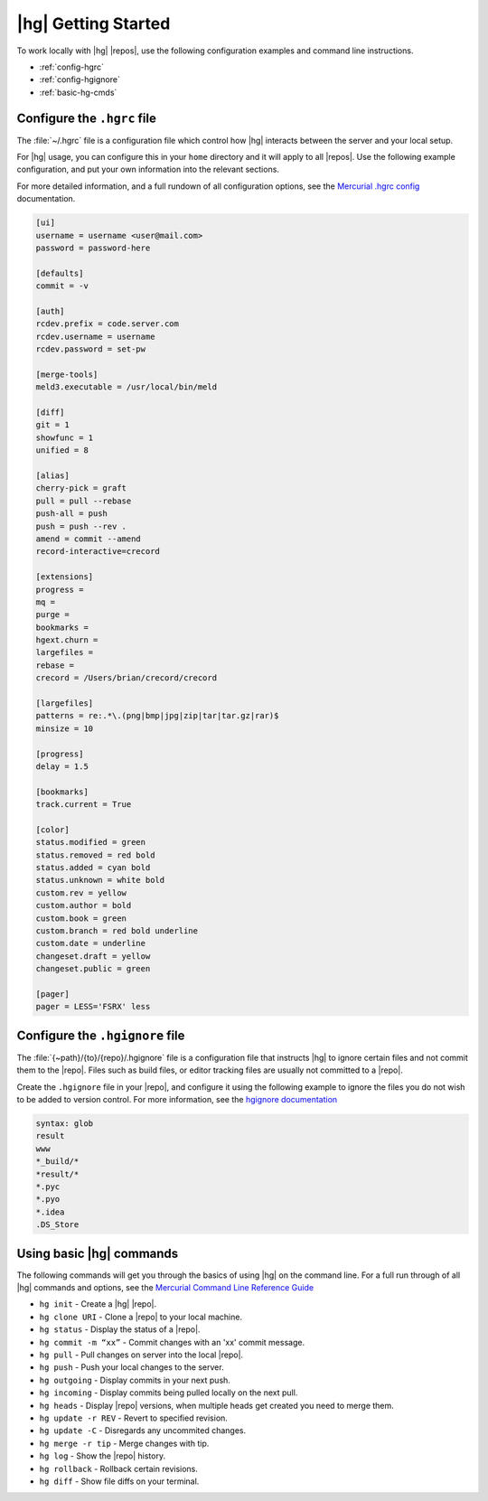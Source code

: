 
|hg| Getting Started
--------------------

To work locally with |hg| |repos|, use the following configuration examples
and command line instructions.

* :ref:`config-hgrc`
* :ref:`config-hgignore`
* :ref:`basic-hg-cmds`

.. _config-hgrc:

Configure the ``.hgrc`` file
^^^^^^^^^^^^^^^^^^^^^^^^^^^^

The :file:`~/.hgrc` file is a configuration file which control how |hg|
interacts between the server and your local setup.

For |hg| usage, you can configure this in your ``home`` directory and it will
apply to all |repos|. Use the following example configuration,
and put your own information into the relevant sections.

For more detailed information, and a full rundown of all configuration options,
see the `Mercurial .hgrc config`_ documentation.

.. code-block:: ini

    [ui]
    username = username <user@mail.com>
    password = password-here

    [defaults]
    commit = -v

    [auth]
    rcdev.prefix = code.server.com
    rcdev.username = username
    rcdev.password = set-pw

    [merge-tools]
    meld3.executable = /usr/local/bin/meld

    [diff]
    git = 1
    showfunc = 1
    unified = 8

    [alias]
    cherry-pick = graft
    pull = pull --rebase
    push-all = push
    push = push --rev .
    amend = commit --amend
    record-interactive=crecord

    [extensions]
    progress =
    mq =
    purge =
    bookmarks =
    hgext.churn =
    largefiles =
    rebase =
    crecord = /Users/brian/crecord/crecord

    [largefiles]
    patterns = re:.*\.(png|bmp|jpg|zip|tar|tar.gz|rar)$
    minsize = 10

    [progress]
    delay = 1.5

    [bookmarks]
    track.current = True

    [color]
    status.modified = green
    status.removed = red bold
    status.added = cyan bold
    status.unknown = white bold
    custom.rev = yellow
    custom.author = bold
    custom.book = green
    custom.branch = red bold underline
    custom.date = underline
    changeset.draft = yellow
    changeset.public = green

    [pager]
    pager = LESS='FSRX' less


.. _config-hgignore:

Configure the ``.hgignore`` file
^^^^^^^^^^^^^^^^^^^^^^^^^^^^^^^^

The :file:`{~path}/{to}/{repo}/.hgignore` file is a configuration file that
instructs |hg| to ignore certain files and not commit them to the |repo|. Files
such as build files, or editor tracking files are usually not committed to a
|repo|.

Create the ``.hgignore`` file in your |repo|, and configure it using the
following example to ignore the files you do not wish to be added to version
control. For more information, see the `hgignore documentation`_

.. code-block:: vim

    syntax: glob
    result
    www
    *_build/*
    *result/*
    *.pyc
    *.pyo
    *.idea
    .DS_Store

.. _basic-hg-cmds:

Using basic |hg| commands
^^^^^^^^^^^^^^^^^^^^^^^^^

The following commands will get you through the basics of using |hg| on the
command line. For a full run through of all |hg| commands and options,
see the `Mercurial Command Line Reference Guide`_

* ``hg init`` - Create a |hg| |repo|.
* ``hg clone URI`` - Clone a |repo| to your local machine.
* ``hg status`` - Display the status of a |repo|.
* ``hg commit -m “xx”`` - Commit changes with an 'xx' commit message.
* ``hg pull`` - Pull changes on server into the local |repo|.
* ``hg push`` - Push your local changes to the server.
* ``hg outgoing`` - Display commits in your next push.
* ``hg incoming`` - Display commits being pulled locally on the next pull.
* ``hg heads`` - Display |repo| versions, when multiple heads get created you
  need to merge them.
* ``hg update -r REV`` - Revert to specified revision.
* ``hg update -C`` - Disregards any uncommited changes.
* ``hg merge -r tip`` - Merge changes with tip.
* ``hg log`` - Show the |repo| history.
* ``hg rollback`` - Rollback certain revisions.
* ``hg diff`` - Show file diffs on your terminal.


.. _Mercurial .hgrc config: http://www.selenic.com/mercurial/hgrc.5.html
.. _hgignore documentation: http://www.selenic.com/mercurial/hgignore.5.html
.. _Mercurial Command Line Reference Guide: http://www.selenic.com/mercurial/hg.1.html
.. _Git Command Line Reference Guide: http://git-scm.com/doc
.. _gitconfig documentation: http://git-scm.com/book/en/v2/Customizing-Git-Git-Configuration
.. _gitignore documentation: http://git-scm.com/docs/gitignore